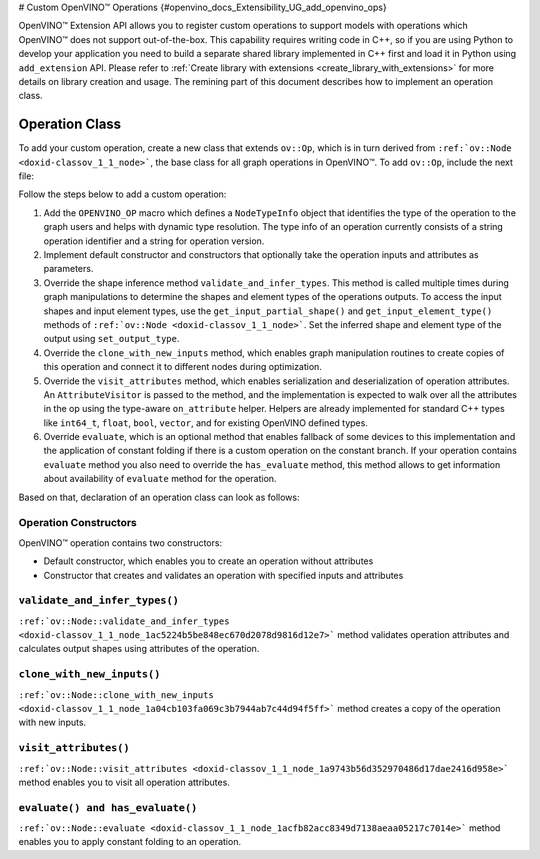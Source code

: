 ﻿# Custom OpenVINO™ Operations {#openvino_docs_Extensibility_UG_add_openvino_ops}


.. meta::
   :description: Explore OpenVINO™ Extension API which enables registering 
                 custom operations to support models with operations 
                 not supported by OpenVINO.

OpenVINO™ Extension API allows you to register custom operations to support models with operations which OpenVINO™ does not support out-of-the-box. This capability requires writing code in C++, so if you are using Python to develop your application you need to build a separate shared library implemented in C++ first and load it in Python using ``add_extension`` API. Please refer to :ref:`Create library with extensions <create_library_with_extensions>` for more details on library creation and usage. The remining part of this document describes how to implement an operation class.

Operation Class
###############

To add your custom operation, create a new class that extends ``ov::Op``, which is in turn derived from ``:ref:`ov::Node <doxid-classov_1_1_node>```, the base class for all graph operations in OpenVINO™. To add ``ov::Op``, include the next file:

.. doxygensnippet:: ./src/core/template_extension/new/identity.hpp
   :language: cpp
   :fragment: [op:common_include]

Follow the steps below to add a custom operation:

1. Add the ``OPENVINO_OP`` macro which defines a ``NodeTypeInfo`` object that identifies the type of the operation to the graph users and helps with dynamic type resolution. The type info of an operation currently consists of a string operation identifier and a string for operation version.

2. Implement default constructor and constructors that optionally take the operation inputs and attributes as parameters. 

3. Override the shape inference method ``validate_and_infer_types``. This method is called multiple times during graph manipulations to determine the shapes and element types of the operations outputs. To access the input shapes and input element types, use the ``get_input_partial_shape()`` and ``get_input_element_type()`` methods of ``:ref:`ov::Node <doxid-classov_1_1_node>```. Set the inferred shape and element type of the output using ``set_output_type``.

4. Override the ``clone_with_new_inputs`` method, which enables graph manipulation routines to create copies of this operation and connect it to different nodes during optimization.

5. Override the ``visit_attributes`` method, which enables serialization and deserialization of operation attributes. An ``AttributeVisitor`` is passed to the method, and the implementation is expected to walk over all the attributes in the op using the type-aware ``on_attribute`` helper. Helpers are already implemented for standard C++ types like ``int64_t``, ``float``, ``bool``, ``vector``, and for existing OpenVINO defined types.

6. Override ``evaluate``, which is an optional method that enables fallback of some devices to this implementation and the application of constant folding if there is a custom operation on the constant branch. If your operation contains ``evaluate`` method you also need to override the ``has_evaluate`` method, this method allows to get information about availability of ``evaluate`` method for the operation.

Based on that, declaration of an operation class can look as follows:


Operation Constructors
++++++++++++++++++++++

OpenVINO™ operation contains two constructors: 

* Default constructor, which enables you to create an operation without attributes 
* Constructor that creates and validates an operation with specified inputs and attributes

.. doxygensnippet:: ./src/core/template_extension/new/identity.cpp
   :language: cpp
   :fragment: [op:ctor]

``validate_and_infer_types()``
++++++++++++++++++++++++++++++

``:ref:`ov::Node::validate_and_infer_types <doxid-classov_1_1_node_1ac5224b5be848ec670d2078d9816d12e7>``` method validates operation attributes and calculates output shapes using attributes of the operation.

.. doxygensnippet:: ./src/core/template_extension/new/identity.cpp
   :language: cpp
   :fragment: [op:validate]

``clone_with_new_inputs()``
+++++++++++++++++++++++++++

``:ref:`ov::Node::clone_with_new_inputs <doxid-classov_1_1_node_1a04cb103fa069c3b7944ab7c44d94f5ff>``` method creates a copy of the operation with new inputs.

.. doxygensnippet:: ./src/core/template_extension/new/identity.cpp
   :language: cpp
   :fragment: [op:copy]

``visit_attributes()``
++++++++++++++++++++++

``:ref:`ov::Node::visit_attributes <doxid-classov_1_1_node_1a9743b56d352970486d17dae2416d958e>``` method enables you to visit all operation attributes.

.. doxygensnippet:: ./src/core/template_extension/new/identity.cpp
   :language: cpp
   :fragment: [op:visit_attributes]

``evaluate() and has_evaluate()``
+++++++++++++++++++++++++++++++++

``:ref:`ov::Node::evaluate <doxid-classov_1_1_node_1acfb82acc8349d7138aeaa05217c7014e>``` method enables you to apply constant folding to an operation.

.. doxygensnippet:: ./src/core/template_extension/new/identity.cpp
   :language: cpp
   :fragment: [op:evaluate]

